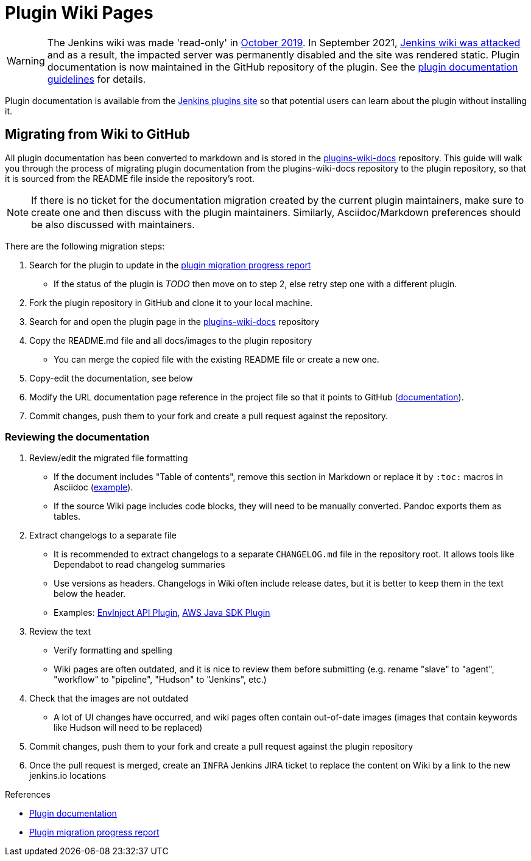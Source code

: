 = Plugin Wiki Pages

WARNING: The Jenkins wiki was made 'read-only' in link:https://groups.google.com/d/msg/jenkinsci-dev/lNmas8aBRrI/eL3u7A6qBwAJ[October 2019]. 
In September 2021, link:/blog/2021/09/04/wiki-attacked/[Jenkins wiki was attacked] and as a result, the impacted server was permanently disabled and the site was rendered static.
Plugin documentation is now maintained in the GitHub repository of the plugin.
See the xref:publishing:documentation.adoc[plugin documentation guidelines] for details.

Plugin documentation is available from the link:https://plugins.jenkins.io[Jenkins plugins site] so that potential users can learn about the plugin without installing it.

[#migration-from-wiki-to-github]
== Migrating from Wiki to GitHub

All plugin documentation has been converted to markdown and is stored in the link:https://github.com/jenkins-infra/plugins-wiki-docs/[plugins-wiki-docs] repository.
This guide will walk you through the process of migrating plugin documentation from the plugins-wiki-docs repository to the plugin repository, so that it is sourced from the README file inside the repository's root.

NOTE: If there is no ticket for the documentation migration created by the current plugin maintainers,
make sure to create one and then discuss with the plugin maintainers.
Similarly, Asciidoc/Markdown preferences should be also discussed with maintainers.

There are the following migration steps:

. Search for the plugin to update in the link:https://reports.jenkins.io/jenkins-plugin-migration.html[plugin migration progress report]
** If the status of the plugin is _TODO_ then move on to step 2, else retry step one with a different plugin.
. Fork the plugin repository in GitHub and clone it to your local machine.
. Search for and open the plugin page in the link:https://github.com/jenkins-infra/plugins-wiki-docs/[plugins-wiki-docs] repository
. Copy the README.md file and all docs/images to the plugin repository
** You can merge the copied file with the existing README file or create a new one.
. Copy-edit the documentation, see below
. Modify the URL documentation page reference in the project file so that it points to GitHub (xref:publishing:documentation.adoc#referencing-the-documentation-page-from-the-project-file[documentation]).
. Commit changes, push them to your fork and create a pull request against the repository.

=== Reviewing the documentation

. Review/edit the migrated file formatting
** If the document includes "Table of contents", remove this section in Markdown 
   or replace it by `:toc:` macros in Asciidoc (link:https://raw.githubusercontent.com/jenkinsci/.github/master/.github/release-drafter.adoc[example]).
** If the source Wiki page includes code blocks, they will need to be manually converted. 
   Pandoc exports them as tables.
. Extract changelogs to a separate file
** It is recommended to extract changelogs to a separate `CHANGELOG.md` file in the repository root.
   It allows tools like Dependabot to read changelog summaries
** Use versions as headers.
   Changelogs in Wiki often include release dates, but it is better to keep them in the text below the header.
** Examples: link:https://github.com/jenkinsci/envinject-api-plugin/blob/master/CHANGELOG.md[EnvInject API Plugin], link:https://github.com/jenkinsci/aws-java-sdk-plugin/blob/master/CHANGELOG.md[AWS Java SDK Plugin]
. Review the text
** Verify formatting and spelling
** Wiki pages are often outdated, and it is nice to review them before submitting 
   (e.g. rename "slave" to "agent", "workflow" to "pipeline", "Hudson" to "Jenkins", etc.)
. Check that the images are not outdated
** A lot of UI changes have occurred, and wiki pages often contain out-of-date images (images that contain keywords like Hudson will need to be replaced)
. Commit changes, push them to your fork and create a pull request against the plugin repository
. Once the pull request is merged, create an `INFRA` Jenkins JIRA ticket to replace the content on Wiki by a link to the new jenkins.io locations 

.References
****
* xref:publishing:documentation.adoc/[Plugin documentation]
* link:https://reports.jenkins.io/jenkins-plugin-migration.html[Plugin migration progress report]
****